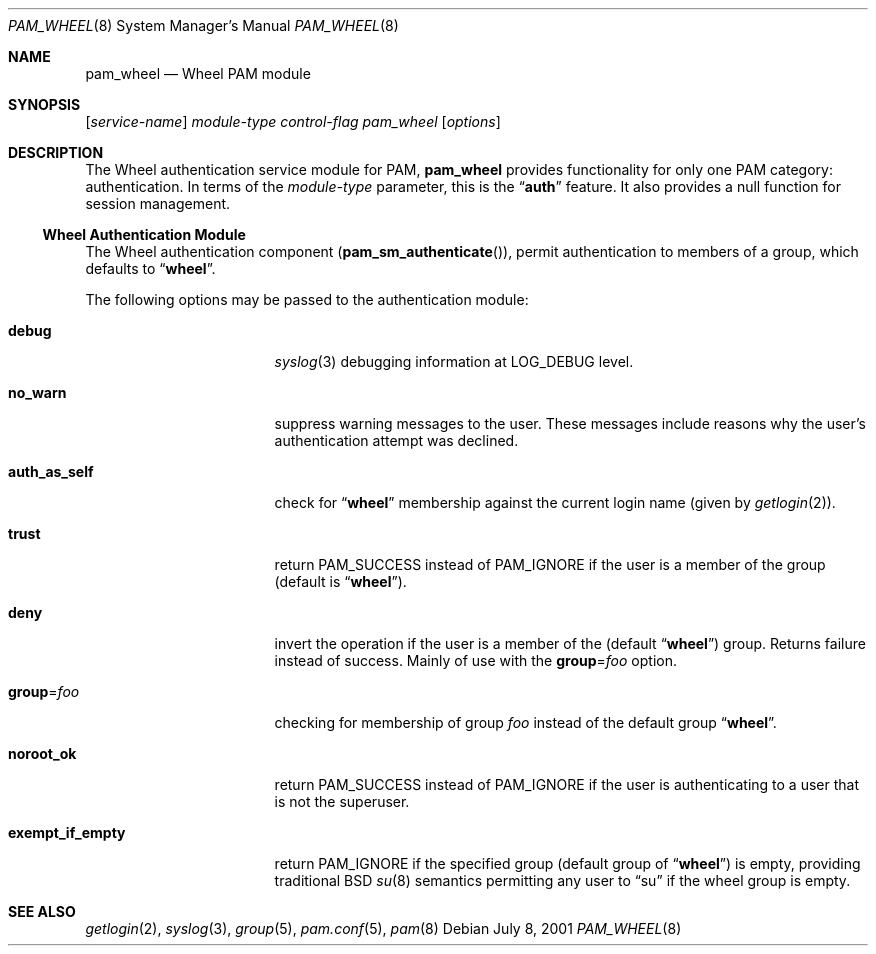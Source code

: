 .\" Copyright (c) 2001 Mark R V Murray
.\" All rights reserved.
.\"
.\" Redistribution and use in source and binary forms, with or without
.\" modification, are permitted provided that the following conditions
.\" are met:
.\" 1. Redistributions of source code must retain the above copyright
.\"    notice, this list of conditions and the following disclaimer.
.\" 2. Redistributions in binary form must reproduce the above copyright
.\"    notice, this list of conditions and the following disclaimer in the
.\"    documentation and/or other materials provided with the distribution.
.\"
.\" THIS SOFTWARE IS PROVIDED BY THE AUTHOR AND CONTRIBUTORS ``AS IS'' AND
.\" ANY EXPRESS OR IMPLIED WARRANTIES, INCLUDING, BUT NOT LIMITED TO, THE
.\" IMPLIED WARRANTIES OF MERCHANTABILITY AND FITNESS FOR A PARTICULAR PURPOSE
.\" ARE DISCLAIMED.  IN NO EVENT SHALL THE AUTHOR OR CONTRIBUTORS BE LIABLE
.\" FOR ANY DIRECT, INDIRECT, INCIDENTAL, SPECIAL, EXEMPLARY, OR CONSEQUENTIAL
.\" DAMAGES (INCLUDING, BUT NOT LIMITED TO, PROCUREMENT OF SUBSTITUTE GOODS
.\" OR SERVICES; LOSS OF USE, DATA, OR PROFITS; OR BUSINESS INTERRUPTION)
.\" HOWEVER CAUSED AND ON ANY THEORY OF LIABILITY, WHETHER IN CONTRACT, STRICT
.\" LIABILITY, OR TORT (INCLUDING NEGLIGENCE OR OTHERWISE) ARISING IN ANY WAY
.\" OUT OF THE USE OF THIS SOFTWARE, EVEN IF ADVISED OF THE POSSIBILITY OF
.\" SUCH DAMAGE.
.\"
.\" $FreeBSD: src/lib/libpam/modules/pam_wheel/pam_wheel.8,v 1.9 2002/11/29 15:57:50 ru Exp $
.\"
.Dd July 8, 2001
.Dt PAM_WHEEL 8
.Os
.Sh NAME
.Nm pam_wheel
.Nd Wheel PAM module
.Sh SYNOPSIS
.Op Ar service-name
.Ar module-type
.Ar control-flag
.Pa pam_wheel
.Op Ar options
.Sh DESCRIPTION
The Wheel authentication service module for PAM,
.Nm
provides functionality for only one PAM category:
authentication.
In terms of the
.Ar module-type
parameter, this is the
.Dq Li auth
feature.
It also provides a null function for session management.
.Ss Wheel Authentication Module
The Wheel authentication component
.Pq Fn pam_sm_authenticate ,
permit authentication to members of a group,
which defaults to
.Dq Li wheel .
.Pp
The following options may be passed to the authentication module:
.Bl -tag -width ".Cm exempt_if_empty"
.It Cm debug
.Xr syslog 3
debugging information at
.Dv LOG_DEBUG
level.
.It Cm no_warn
suppress warning messages to the user.
These messages include
reasons why the user's
authentication attempt was declined.
.It Cm auth_as_self
check for
.Dq Li wheel
membership against
the current login name
(given by
.Xr getlogin 2 ) .
.It Cm trust
return
.Dv PAM_SUCCESS
instead of
.Dv PAM_IGNORE
if the user is a member of the group (default is
.Dq Li wheel ) .
.It Cm deny
invert the operation
if the user is a member of the
(default
.Dq Li wheel )
group.
Returns failure instead of success.
Mainly of use with the
.Cm group Ns = Ns Ar foo
option.
.It Cm group Ns = Ns Ar foo
checking for membership of group
.Ar foo
instead of the default group
.Dq Li wheel .
.It Cm noroot_ok
return
.Dv PAM_SUCCESS
instead of
.Dv PAM_IGNORE
if the user is authenticating
to a user
that is not the superuser.
.It Cm exempt_if_empty
return
.Dv PAM_IGNORE
if the specified group (default group of
.Dq Li wheel )
is empty, providing traditional
.Bx
.Xr su 8
semantics permitting any user to
.Dq su
if the wheel group is empty.
.El
.Sh SEE ALSO
.Xr getlogin 2 ,
.Xr syslog 3 ,
.Xr group 5 ,
.Xr pam.conf 5 ,
.Xr pam 8
